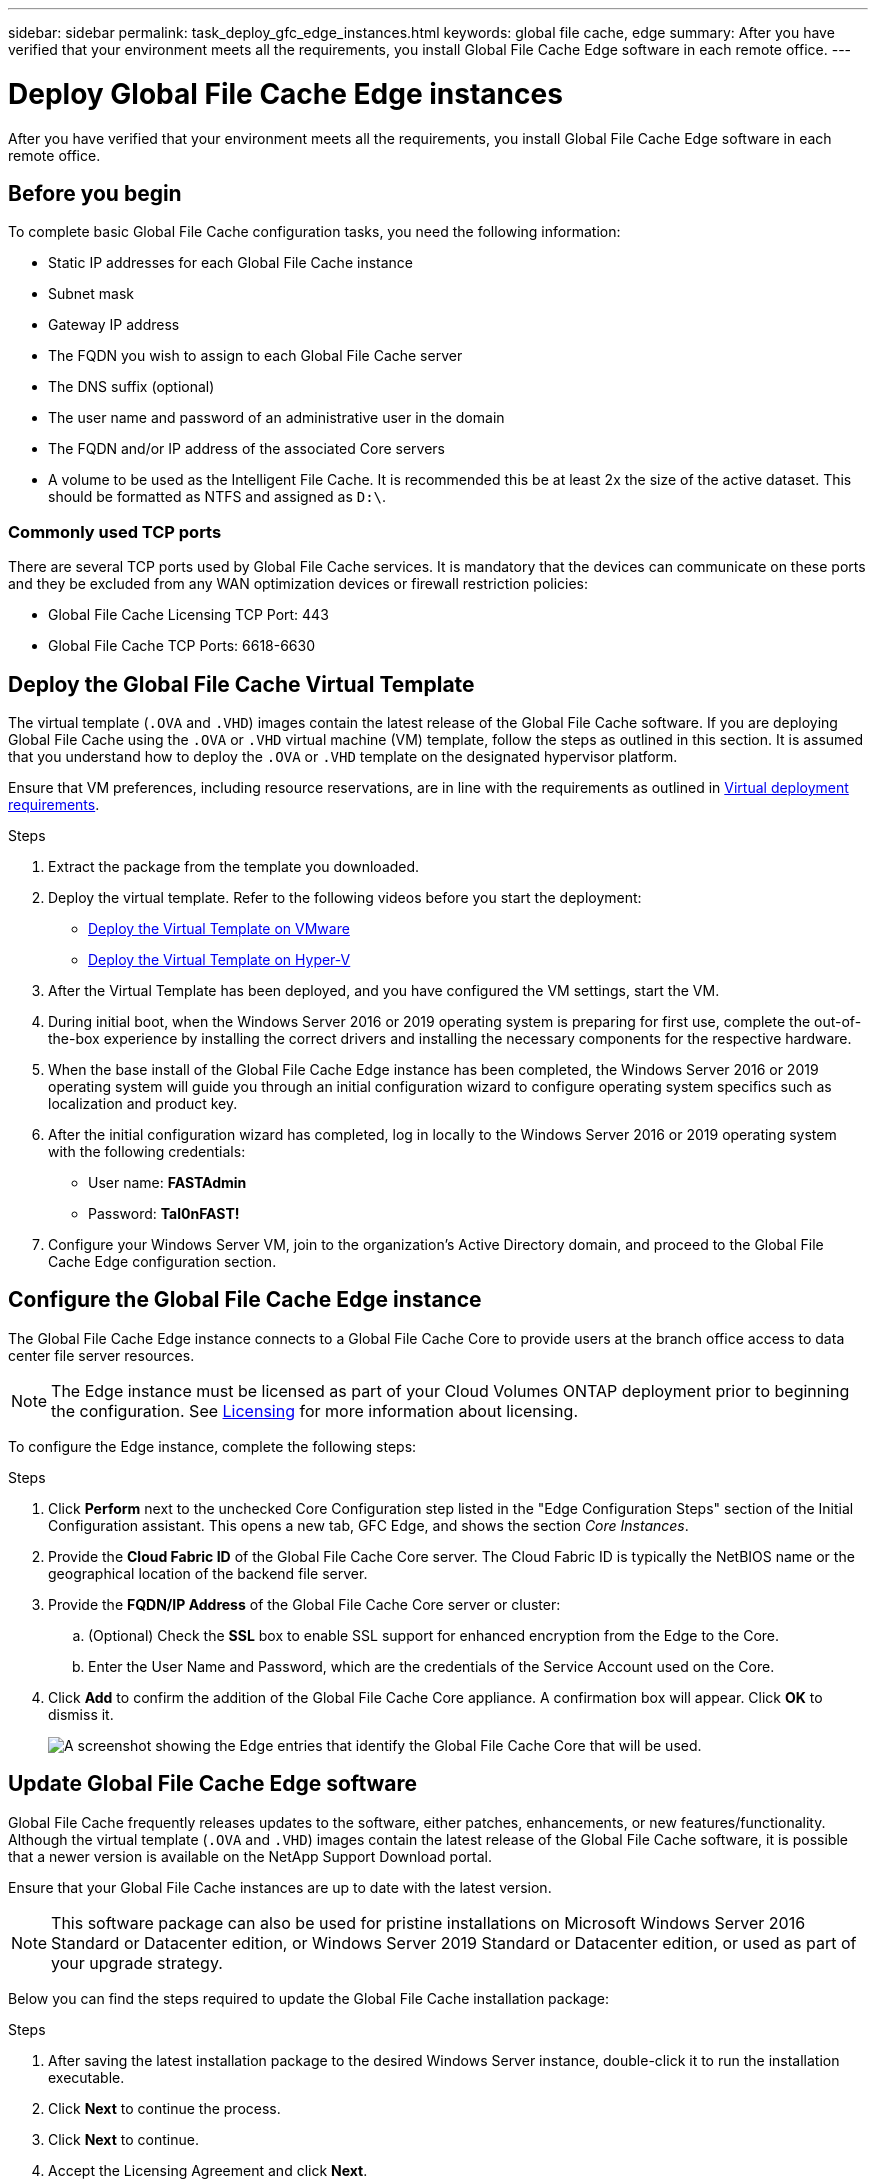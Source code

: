 ---
sidebar: sidebar
permalink: task_deploy_gfc_edge_instances.html
keywords: global file cache, edge
summary: After you have verified that your environment meets all the requirements, you install Global File Cache Edge software in each remote office.
---

= Deploy Global File Cache Edge instances
:hardbreaks:
:nofooter:
:icons: font
:linkattrs:
:imagesdir: ./media/

//
// This file was created with NDAC Version 0.9 (July 10, 2020)
//
// 2020-07-29 10:32:33.604955
//

[.lead]
After you have verified that your environment meets all the requirements, you install Global File Cache Edge software in each remote office.

== Before you begin

To complete basic Global File Cache configuration tasks, you need the following information:

* Static IP addresses for each Global File Cache instance

* Subnet mask

* Gateway IP address

* The FQDN you wish to assign to each Global File Cache server

* The DNS suffix (optional)

* The user name and password of an administrative user in the domain

* The FQDN and/or IP address of the associated Core servers

* A volume to be used as the Intelligent File Cache. It is recommended this be at least 2x the size of the active dataset. This should be formatted as NTFS and assigned as `D:\`.

=== Commonly used TCP ports

There are several TCP ports used by Global File Cache services. It is mandatory that the devices can communicate on these ports and they be excluded from any WAN optimization devices or firewall restriction policies:

* Global File Cache Licensing TCP Port: 443

* Global File Cache TCP Ports: 6618-6630

== Deploy the Global File Cache Virtual Template

The virtual template (`.OVA` and `.VHD`) images contain the latest release of the Global File Cache software. If you are deploying Global File Cache using the `.OVA` or `.VHD` virtual machine (VM) template, follow the steps as outlined in this section. It is assumed that you understand how to deploy the `.OVA` or `.VHD` template on the designated hypervisor platform.

Ensure that VM preferences, including resource reservations, are in line with the requirements as outlined in link:download_gfc_resources.html#physical-hardware-requirements[Virtual deployment requirements^].

.Steps

. Extract the package from the template you downloaded.

. Deploy the virtual template.  Refer to the following videos before you start the deployment:
+
* https://youtu.be/8MGuhITiXfs[Deploy the Virtual Template on VMware^]
* https://youtu.be/4zCX4iwi8aU[Deploy the Virtual Template on Hyper-V^]

. After the Virtual Template has been deployed, and you have configured the VM settings, start the VM.

. During initial boot, when the Windows Server 2016 or 2019 operating system is preparing for first use, complete the out-of-the-box experience by installing the correct drivers and installing the necessary components for the respective hardware.

. When the base install of the Global File Cache Edge instance has been completed, the Windows Server 2016 or 2019 operating system will guide you through an initial configuration wizard to configure operating system specifics such as localization and product key.

. After the initial configuration wizard has completed, log in locally to the Windows Server 2016 or 2019 operating system with the following credentials:
+
* User name:  *FASTAdmin*
* Password:  *Tal0nFAST!*

. Configure your Windows Server VM, join to the organization’s Active Directory domain, and proceed to the Global File Cache Edge configuration section.

== Configure the Global File Cache Edge instance

The Global File Cache Edge instance connects to a Global File Cache Core to provide users at the branch office access to data center file server resources.

[NOTE]
The Edge instance must be licensed as part of your Cloud Volumes ONTAP deployment prior to beginning the configuration. See link:concept_gfc.html#licensing[Licensing^] for more information about licensing.

To configure the Edge instance, complete the following steps:

.Steps

. Click *Perform* next to the unchecked Core Configuration step listed in the "Edge Configuration Steps" section of the Initial Configuration assistant. This opens a new tab, GFC Edge, and shows the section _Core Instances_.

. Provide the *Cloud Fabric ID* of the Global File Cache Core server. The Cloud Fabric ID is typically the NetBIOS name or the geographical location of the backend file server.

. Provide the *FQDN/IP Address* of the Global File Cache Core server or cluster:
.. (Optional) Check the *SSL* box to enable SSL support for enhanced encryption from the Edge to the Core.
.. Enter the User Name and Password, which are the credentials of the Service Account used on the Core.

. Click *Add* to confirm the addition of the Global File Cache Core appliance. A confirmation box will appear. Click *OK* to dismiss it.
+
image:screenshot_gfc_edge_install1.png[A screenshot showing the Edge entries that identify the Global File Cache Core that will be used.]

== Update Global File Cache Edge software

Global File Cache frequently releases updates to the software, either patches, enhancements, or new features/functionality. Although the virtual template (`.OVA` and `.VHD`) images contain the latest release of the Global File Cache software, it is possible that a newer version is available on the NetApp Support Download portal.

Ensure that your Global File Cache instances are up to date with the latest version.

[NOTE]
This software package can also be used for pristine installations on Microsoft Windows Server 2016 Standard or Datacenter edition, or Windows Server 2019 Standard or Datacenter edition, or used as part of your upgrade strategy.

Below you can find the steps required to update the Global File Cache installation package:

.Steps

. After saving the latest installation package to the desired Windows Server instance, double-click it to run the installation executable.

. Click *Next* to continue the process.

. Click *Next* to continue.

. Accept the Licensing Agreement and click *Next*.

. Select the desired Installation Destination Location.
+
NetApp recommends that the default installation location be used.

. Click *Next* to continue.

. Select the Start Menu Folder.

. Click *Next* to continue.

. Verify the desired installation parameters and click *Install* to begin the installation.
+
The installation process will execute.

. After the installation has completed, reboot the server when prompted.

.What's Next?

For details about Global File Cache Edge advanced configuration, see the link:https://repo.cloudsync.netapp.com/gfc/NetApp%20GFC%20-%20User%20Guide.pdf[NetApp Global File Cache User Guide^].
